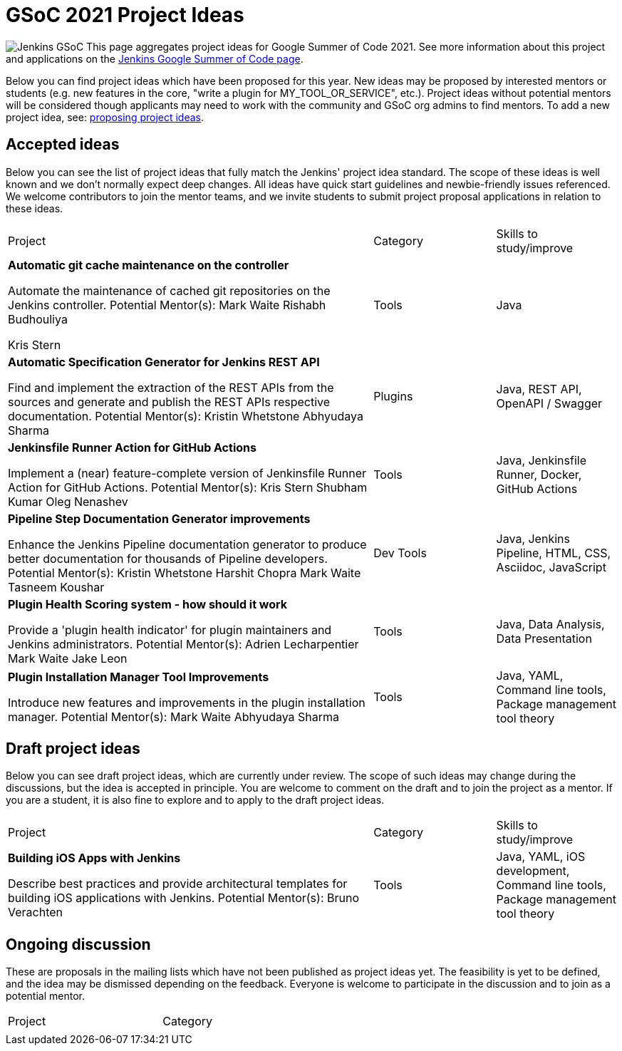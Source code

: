 = GSoC 2021 Project Ideas 

[.float-group]
--
image:images:ROOT:gsoc/jenkins-gsoc-logo_small.png[Jenkins GSoC, role=center, float=right,role=float-gap]
This page aggregates project ideas for Google Summer of Code 2021. See more information about this project and applications on the xref:gsoc:index.adoc[Jenkins Google Summer of Code page].

Below you can find project ideas which have been proposed for this year. New ideas may be proposed by interested mentors or students (e.g. new features in the core, "write a plugin for MY_TOOL_OR_SERVICE", etc.). Project ideas without potential mentors will be considered though applicants may need to work with the community and GSoC org admins to find mentors. To add a new project idea, see: xref:gsoc:proposing-project-ideas.adoc[proposing project ideas].
--

== Accepted ideas 

Below you can see the list of project ideas that fully match the Jenkins' project idea standard. The scope of these ideas is well known and we don't normally expect deep changes. All ideas have quick start guidelines and newbie-friendly issues referenced. We welcome contributors to join the mentor teams, and we invite students to submit project proposal applications in relation to these ideas.


[cols="3,1,1"]
|===
|Project	|Category	|Skills to study/improve
|*Automatic git cache maintenance on the controller*

Automate the maintenance of cached git repositories on the Jenkins controller.
Potential Mentor(s): 
Mark Waite
Rishabh Budhouliya
 
Kris Stern
|Tools	
|Java

|*Automatic Specification Generator for Jenkins REST API*

Find and implement the extraction of the REST APIs from the sources and generate and publish the REST APIs respective documentation.
Potential Mentor(s): 
Kristin Whetstone
Abhyudaya Sharma
|Plugins	
|Java, REST API, OpenAPI / Swagger


|*Jenkinsfile Runner Action for GitHub Actions*

Implement a (near) feature-complete version of Jenkinsfile Runner Action for GitHub Actions.
Potential Mentor(s): 
Kris Stern
Shubham Kumar
Oleg Nenashev
|Tools	
|Java, Jenkinsfile Runner, Docker, GitHub Actions

|*Pipeline Step Documentation Generator improvements*

Enhance the Jenkins Pipeline documentation generator to produce better documentation for thousands of Pipeline developers.
Potential Mentor(s): 
Kristin Whetstone
Harshit Chopra
Mark Waite
Tasneem Koushar
|Dev Tools	
|Java, Jenkins Pipeline, HTML, CSS, Asciidoc, JavaScript

|*Plugin Health Scoring system - how should it work*

Provide a 'plugin health indicator' for plugin maintainers and Jenkins administrators.
Potential Mentor(s): 
Adrien Lecharpentier
Mark Waite
Jake Leon
|Tools	
|Java, Data Analysis, Data Presentation

|*Plugin Installation Manager Tool Improvements*

Introduce new features and improvements in the plugin installation manager.
Potential Mentor(s): 
Mark Waite
Abhyudaya Sharma
|Tools	
|Java, YAML, Command line tools, Package management tool theory
|===


== Draft project ideas 

Below you can see draft project ideas, which are currently under review. The scope of such ideas may change during the discussions, but the idea is accepted in principle. You are welcome to comment on the draft and to join the project as a mentor. If you are a student, it is also fine to explore and to apply to the draft project ideas.


[cols="3,1,1"]
|===
|Project	|Category	|Skills to study/improve
|*Building iOS Apps with Jenkins*

Describe best practices and provide architectural templates for building iOS applications with Jenkins.
Potential Mentor(s): 
Bruno Verachten
|Tools	
|Java, YAML, iOS development, Command line tools, Package management tool theory
|===

== Ongoing discussion 

These are proposals in the mailing lists which have not been published as project ideas yet. The feasibility is yet to be defined, and the idea may be dismissed depending on the feedback. Everyone is welcome to participate in the discussion and to join as a potential mentor.

[cols="3,1"]
|===
|Project	|Category	
|
|
|===
